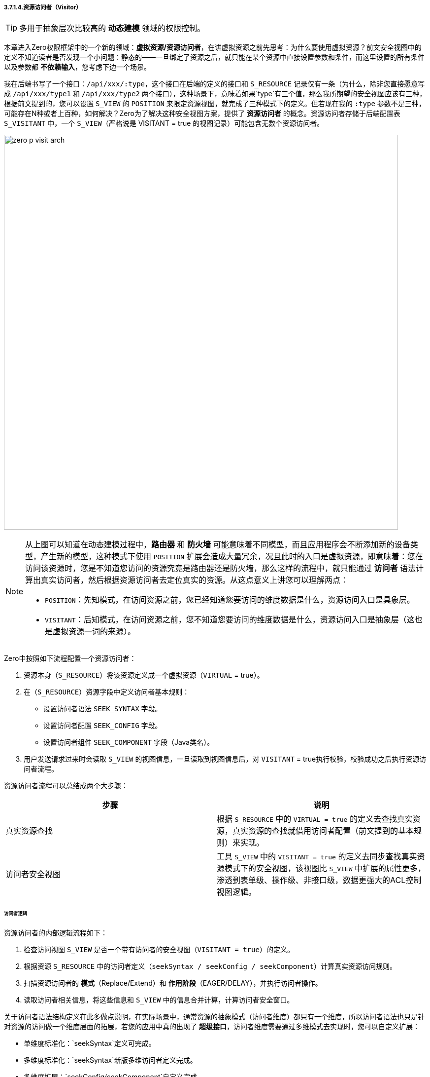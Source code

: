 ifndef::imagesdir[:imagesdir: ../images]
:data-uri:

===== 3.7.1.4.资源访问者（Visitor）

[TIP]
====
多用于抽象层次比较高的 *动态建模* 领域的权限控制。
====

本章进入Zero权限框架中的一个新的领域：*虚拟资源/资源访问者*，在讲虚拟资源之前先思考：为什么要使用虚拟资源？前文安全视图中的定义不知道读者是否发现一个小问题：静态的——一旦绑定了资源之后，就只能在某个资源中直接设置参数和条件，而这里设置的所有条件以及参数都 *不依赖输入*，您考虑下边一个场景。

我在后端书写了一个接口：`/api/xxx/:type`，这个接口在后端的定义的接口和 `S_RESOURCE` 记录仅有一条（为什么，除非您直接愿意写成 `/api/xxx/type1` 和 `/api/xxx/type2` 两个接口），这种场景下，意味着如果`type`有三个值，那么我所期望的安全视图应该有三种，根据前文提到的，您可以设置 `S_VIEW` 的 `POSITION` 来限定资源视图，就完成了三种模式下的定义。但若现在我的 `:type` 参数不是三种，可能存在N种或者上百种，如何解决？Zero为了解决这种安全视图方案，提供了 *资源访问者* 的概念。资源访问者存储于后端配置表 `S_VISITANT` 中，一个 `S_VIEW`（严格说是 VISITANT = true 的视图记录）可能包含无数个资源访问者。

image:zero-p-visit-arch.png[,800]


[NOTE]
====
从上图可以知道在动态建模过程中，*路由器* 和 *防火墙* 可能意味着不同模型，而且应用程序会不断添加新的设备类型，产生新的模型，这种模式下使用 `POSITION` 扩展会造成大量冗余，况且此时的入口是虚拟资源，即意味着：您在访问该资源时，您是不知道您访问的资源究竟是路由器还是防火墙，那么这样的流程中，就只能通过 *访问者* 语法计算出真实访问者，然后根据资源访问者去定位真实的资源。从这点意义上讲您可以理解两点：

- `POSITION`：先知模式，在访问资源之前，您已经知道您要访问的维度数据是什么，资源访问入口是具象层。
- `VISITANT`：后知模式，在访问资源之前，您不知道您要访问的维度数据是什么，资源访问入口是抽象层（这也是虚拟资源一词的来源）。
====

Zero中按照如下流程配置一个资源访问者：

1. 资源本身（`S_RESOURCE`）将该资源定义成一个虚拟资源（`VIRTUAL` = true）。
2. 在（`S_RESOURCE`）资源字段中定义访问者基本规则：

+
--
    - 设置访问者语法 `SEEK_SYNTAX` 字段。
    - 设置访问者配置 `SEEK_CONFIG` 字段。
    - 设置访问者组件 `SEEK_COMPONENT` 字段（Java类名）。
--
3. 用户发送请求过来时会读取 `S_VIEW` 的视图信息，一旦读取到视图信息后，对 `VISITANT` = true执行校验，校验成功之后执行资源访问者流程。

资源访问者流程可以总结成两个大步骤：

[options="header"]
|====
|步骤|说明
|真实资源查找|根据 `S_RESOURCE` 中的 `VIRTUAL = true` 的定义去查找真实资源，真实资源的查找就借用访问者配置（前文提到的基本规则）来实现。
|访问者安全视图|工具 `S_VIEW` 中的 `VISITANT = true` 的定义去同步查找真实资源模式下的安全视图，该视图比 `S_VIEW` 中扩展的属性更多，渗透到表单级、操作级、非接口级，数据更强大的ACL控制视图逻辑。
|====

====== 访问者逻辑

资源访问者的内部逻辑流程如下：

1. 检查访问视图 `S_VIEW` 是否一个带有访问者的安全视图（`VISITANT = true`）的定义。
2. 根据资源 `S_RESOURCE` 中的访问者定义（`seekSyntax / seekConfig / seekComponent`）计算真实资源访问规则。
3. 扫描资源访问者的 *模式*（Replace/Extend）和 *作用阶段*（EAGER/DELAY），并执行访问者操作。
4. 读取访问者相关信息，将这些信息和 `S_VIEW` 中的信息合并计算，计算访问者安全窗口。

关于访问者语法结构定义在此多做点说明，在实际场景中，通常资源的抽象模式（访问者维度）都只有一个维度，所以访问者语法也只是针对资源的访问做一个维度层面的拓展，若您的应用中真的出现了 *超级接口*，访问者维度需要通过多维模式去实现时，您可以自定义扩展：

- 单维度标准化：`seekSyntax`定义可完成。
- 多维度标准化：`seekSyntax`新版多维访问者定义完成。
- 多维度扩展：`seekConfig/seekComponent`自定义完成。

个人不推荐在系统中做过多的 *超级接口* ——一个接口完成多种不同的逻辑，这样的方式运维将会造成一定的压力，并且不容易拓展，但在动态建模和动态接口部分，往往会牵涉到模型的变体，变体出现时这种模式的维度是必须存在的，所以就只能依赖扩展配置来完成。


[CAUTION]
====
多说一句：Zero扩展框架中存在很多 `config/component` 的架构，通常 `component` 是一个实现了固定接口的Java类，而 `config` 则是和该类配套的配置数据（Json格式），这样的格式可以让任何开发人员自由发挥拓展自己的应用，访问者逻辑部分也是如此。
====

*访问者语法* 存在的目的是查找视图中对应的访问者信息，由于一个视图可能存在多个访问者，所以系统必须保证本次请求的访问者信息——要么只有1个，要么不存在；否则系统会出现二义性问题导致最终无法定位使用哪个资源访问者来处理请求，所以目前Zero权限框架的版本中，访问者主键 `S_VISITANT` 表中的 `SEEK_KEY` 字段是唯一的，而访问者语法的最终目的就是计算 `SEEK_KEY` 生成访问者查询条件。

====== （执行维度）模式和阶段

资源访问者语法中的模式 mode 信息（ `S_VISITANT` 表中的 `MODE` 字段）：

- Replace：替换模式，这种模式下，访问者视图会直接覆盖 `S_VIEW` 中的安全窗口规则，也就是说资源访问不再遵循 `S_VIEW` 中的安全规则，而直接使用访问者规则。
- Extend：扩展模式，这种模式下，访问者视图会和 `S_VIEW` 中的安全窗口规则合并计算，形成新的组合好的访问者规则。

它的作用如下：

image:zero-p-visit-mode.png[,800]

资源访问者语法中的阶段 phase 信息（ `S_VISITANT` 表中的 `PHASE` 字段）：

- EAGER：通常当前资源立即生效，一般执行数据读取时会使用 EAGER 阶段（就在当前接口生效）。
- DELAY：这种阶段通常是读取配置项作用于子资源或其他资源时生效，一般读取元数据和配置数据时使用 DELAY 阶段（DELAY阶段 DataRegion 中的视图模式依旧生效）。

它的作用如下：

image:zero-p-visit-phase.png[,800]

[CAUTION]
====
对于直接开发的接口，基本上EAGER模式就可以满足大量的接口安全控制需求，您不需要开发额外的逻辑就实现了安全视图的控制，但对于比较特殊的基于配置的流程中，通常接口会分为：元数据接口和数据接口两部分，二者相互影响并相互作用，这样的条件下，资源访问者就体现出它的价值了，一个访问者就解决了元数据接口和数据接口的双重安全作用，而不需要依赖每个位置都定义对应的接口。
====

====== （定义维度）类型/标识/唯一键

访问者记录中虽然保存了 `SEEK_KEY`，但在不同的业务场景中，它无法做 *全局标识*，所以根据实际需求，此处设计在后期做过一些基本改动，访问者标识维度如下：

[options="header"]
|====
|字段|含义
|TYPE|访问者类型，针对资源维度的分类定义，现阶段支持：FORM、LIST、OP、VIEW 四种，服务于 `zero-atom` 动态建模。
|IDENTIFIER|模型标识符，针对模型维度的分类定义，主要提供master模型的基础访问者（限定于所有场景）。
|SEEK_KEY|访问者主键，系统可以根据访问者主键查询访问者信息。
|====

访问者标识维度从执行和定义两个方向处理：

1. 定义维度：`VIEW_ID, TYPE, IDENTIFIER` 形成唯一键。
2. 执行维度：`VIEW_ID, TYPE, SEEK_KEY` 形成唯一键。

[NOTE]
====
举个例子，在读取表单配置时，表单的配置可直接使用：`VIEW_ID,TYPE,SEEK_KEY`限定：

- `VIEW_ID` ：标识了读取表单的资源接口信息。
- `TYPE` ：手动定义，静态模式下使用固定值，动态模式中则可以直接使用限定值。
- `SEEK_KEY` ：根据表单计算这种类型的主键，此时它的值可以是表单的ID（动态），也可以是表单的CODE（静态）。

这样处理之后就实现了表单资源的唯一访问者读取。

====

`SEEK_KEY` 目前最常用的两种场景如：

1. 动态建模过程中，资源访问会牵涉 `controlId`（表单、列表的组件ID），它的格式通常如下：

+
[source,json]
----
{
    "type": "LIST / FORM / OP",
    "controlId": "UI_CONTROL表中定义的组件的ID，由于UI_CONTROL中已经定义了模型标识符，所以此处模型标识符则可直接省略。"
}
----

2. 静态建模过程中，资源访问者会牵涉到其他内容来构造 `SEEK_KEY`，如：

+
[source,json]
----
{
    "type": "LIST / FORM /OP",
    "workflow": "工作流名称"
}
----

[TIP]
====
现在版本中的流程 `SEEK_KEY` 的值格式通常是：`:workflow/:event/DEFAULT` ，其中包含了流程名称和任务名称，这样就可以保证流程中的每个节点都可设置访问者，配合 `TYPE` 字段实现列表、表单、操作不同级别的访问。
====

====== 访问控制

访问者对列表的控制基本和 `S_VIEW` 同源，主要覆盖如下：

[options="header"]
|====
|字段|含义
|DM_ROW|等价于视图中的 ROWS 限定规则，前端标记：H - Horizon，水平限定。
|DM_QR|等价于视图中的 CRITERIA 限定规则，前端标记：Q - Query，查询限定。
|DM_COLUMN|等价于视图中的 PROJECTION 限定规则，前端标记：V - Vertical，垂直限定。
|====

访问者优于视图的地方在于它还提供了表单级的控制，主要覆盖如下：

[options="header"]
|====
|字段|关键字|含义
|ACL_VISIBLE|可见性|可见属性集设置，限定表单中的某些表单字段是否可见。
|ACL_VIEW|只读|只读属性集设置，可编辑依靠计算：`可见性 - 只读`。
|*ACL_VARIETY|多样性|多样性属性集设置，用于控制集合类型的属性变体，如数组类的多样性属性集，递归三种属性集，标记某个子属性配置。
|ACL_VOW|引用|针对引用类型的属性进行限定，比如订单中关联了员工信息，而员工信息可直接被订单接口的访问者执行表单级属性过滤。
|ACL_VERGE|依赖|保存了所有依赖属性的相关信息，和引用方向相反。
|====

[CAUTION]
====
上述属性中 ACL_VARIETY 属于特殊访问属性，通常可针对列表、集合等不同的访问属性进行内部数据结构的限定，有了这些限定之后，不同的用户在访问同一张表单可达到如下权限控制效果：

- 访问的表单长相不同（可见性处理）。
- 访问同样的表单部分属性看见的内容不同，包括只读、可编辑。
- 表单引入：有值不可看的情况，这种情况下表单中会显示 ******** 来处理（仅针对特殊角色和用户生效）。
- 依赖属性的不可见处理，所有和表单关联的数据出现不可看的情况。

====












